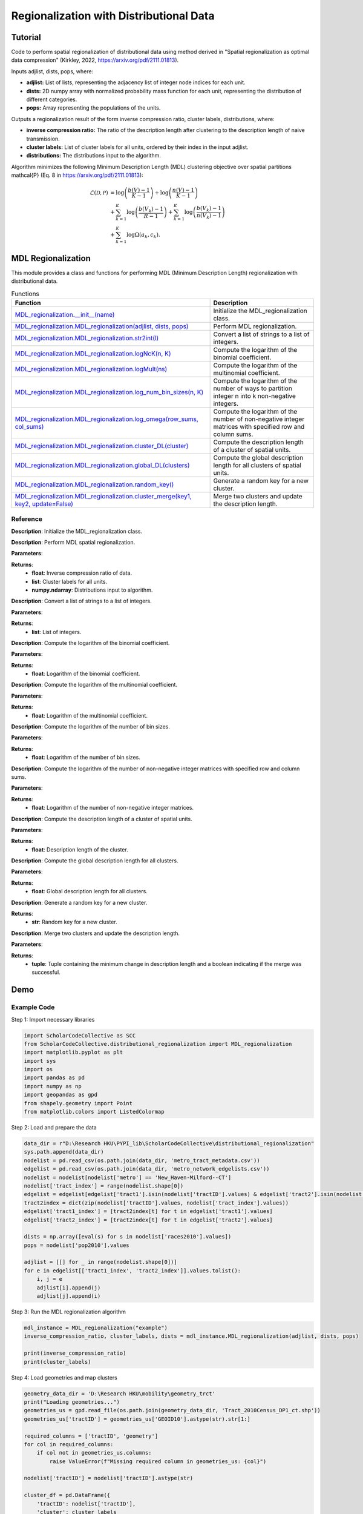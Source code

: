 Regionalization with Distributional Data
+++++++++

Tutorial 
===============

Code to perform spatial regionalization of distributional data using method derived in "Spatial regionalization as optimal data compression" (Kirkley, 2022, https://arxiv.org/pdf/2111.01813). 

Inputs adjlist, dists, pops, where:

- **adjlist:** List of lists, representing the adjacency list of integer node indices for each unit.
- **dists:** 2D numpy array with normalized probability mass function for each unit, representing the distribution of different categories.
- **pops:** Array representing the populations of the units.

Outputs a regionalization result of the form inverse compression ratio, cluster labels, distributions, where:

- **inverse compression ratio:** The ratio of the description length after clustering to the description length of naive transmission.
- **cluster labels:** List of cluster labels for all units, ordered by their index in the input adjlist.
- **distributions:** The distributions input to the algorithm.

Algorithm minimizes the following Minimum Description Length (MDL) clustering objective over spatial partitions \mathcal{P} (Eq. 8 in https://arxiv.org/pdf/2111.01813):

.. _equation1:

.. math::

    \mathcal{L}(\mathcal{D}, \mathcal{P}) &= \log \left(\frac{b(V) - 1}{K - 1}\right) + \log \left(\frac{n(V) - 1}{K - 1}\right) \\
    &+ \sum_{k=1}^{K} \log \left(\frac{b(V_k) - 1}{R - 1}\right) + \sum_{k=1}^{K} \log \left(\frac{b(V_k) - 1}{n(V_k) - 1}\right) \\
    &+ \sum_{k=1}^{K} \log \Omega(a_k, c_k).



MDL Regionalization
===================

This module provides a class and functions for performing MDL (Minimum Description Length) regionalization with distributional data.

.. list-table:: Functions
   :header-rows: 1

   * - Function
     - Description
   * - `MDL_regionalization.__init__(name) <#init>`_
     - Initialize the MDL_regionalization class.
   * - `MDL_regionalization.MDL_regionalization(adjlist, dists, pops) <#MDL_regionalization>`_
     - Perform MDL regionalization.
   * - `MDL_regionalization.MDL_regionalization.str2int(l) <#str2int>`_
     - Convert a list of strings to a list of integers.
   * - `MDL_regionalization.MDL_regionalization.logNcK(n, K) <#logNcK>`_
     - Compute the logarithm of the binomial coefficient.
   * - `MDL_regionalization.MDL_regionalization.logMult(ns) <#logMult>`_
     - Compute the logarithm of the multinomial coefficient.
   * - `MDL_regionalization.MDL_regionalization.log_num_bin_sizes(n, K) <#log_num_bin_sizes>`_
     - Compute the logarithm of the number of ways to partition integer n into k non-negative integers.
   * - `MDL_regionalization.MDL_regionalization.log_omega(row_sums, col_sums) <#log_omega>`_
     - Compute the logarithm of the number of non-negative integer matrices with specified row and column sums.
   * - `MDL_regionalization.MDL_regionalization.cluster_DL(cluster) <#cluster_DL>`_
     - Compute the description length of a cluster of spatial units.
   * - `MDL_regionalization.MDL_regionalization.global_DL(clusters) <#global_DL>`_
     - Compute the global description length for all clusters of spatial units.
   * - `MDL_regionalization.MDL_regionalization.random_key() <#random_key>`_
     - Generate a random key for a new cluster.
   * - `MDL_regionalization.MDL_regionalization.cluster_merge(key1, key2, update=False) <#cluster_merge>`_
     - Merge two clusters and update the description length.

Reference
---------

.. _init:

.. raw:: html

   <div id="init" class="function-header">
       <span class="class-name">class</span> <span class="function-name">MDL_regionalization.__init__(name)</span> 
       <a href="../Code/distributional_regionalization.html#init" class="source-link">[source]</a>
   </div>

**Description**:
Initialize the MDL_regionalization class.

.. _MDL_regionalization:

.. raw:: html

   <div id="MDL_regionalization" class="function-header">
       <span class="class-name">function</span> <span class="function-name">MDL_regionalization.MDL_regionalization(adjlist, dists, pops)</span> 
       <a href="../Code/distributional_regionalization.html#mdl-regionalization" class="source-link">[source]</a>
   </div>

**Description**:
Perform MDL spatial regionalization.

**Parameters**:

.. raw:: html

   <div class="parameter-block">
       (adjlist, dists, pops)
   </div>

   <ul class="parameter-list">
       <li><span class="param-name">adjlist</span>: List of lists, representing adjacency list of integer node indices.</li>
       <li><span class="param-name">dists</span>: 2D numpy array with normalize probability mass function for each unit.</li>
       <li><span class="param-name">pops</span>: Populations of units.</li>
   </ul>

**Returns**:
  - **float**: Inverse compression ratio of data.
  - **list**: Cluster labels for all units.
  - **numpy.ndarray**: Distributions input to algorithm.

.. _str2int:

.. raw:: html

   <div id="str2int" class="function-header">
       <span class="class-name">function</span> <span class="function-name">MDL_regionalization.MDL_regionalization.str2int(l)</span> 
       <a href="../Code/distributional_regionalization.html#str2int" class="source-link">[source]</a>
   </div>

**Description**:
Convert a list of strings to a list of integers.

**Parameters**:

.. raw:: html

   <div class="parameter-block">
       (l)
   </div>

   <ul class="parameter-list">
       <li><span class="param-name">l</span>: List of strings.</li>
   </ul>

**Returns**:
  - **list**: List of integers.

.. _logNcK:

.. raw:: html

   <div id="logNcK" class="function-header">
       <span class="class-name">function</span> <span class="function-name">MDL_regionalization.MDL_regionalization.logNcK(n, K)</span> 
       <a href="../Code/distributional_regionalization.html#lognck" class="source-link">[source]</a>
   </div>

**Description**:
Compute the logarithm of the binomial coefficient.

**Parameters**:

.. raw:: html

   <div class="parameter-block">
       (n, K)
   </div>

   <ul class="parameter-list">
       <li><span class="param-name">n</span>: Total number of elements.</li>
       <li><span class="param-name">K</span>: Number of elements to choose.</li>
   </ul>

**Returns**:
  - **float**: Logarithm of the binomial coefficient.

.. _logMult:

.. raw:: html

   <div id="logMult" class="function-header">
       <span class="class-name">function</span> <span class="function-name">MDL_regionalization.MDL_regionalization.logMult(ns)</span> 
       <a href="../Code/distributional_regionalization.html#logmult" class="source-link">[source]</a>
   </div>

**Description**:
Compute the logarithm of the multinomial coefficient.

**Parameters**:

.. raw:: html

   <div class="parameter-block">
       (ns)
   </div>

   <ul class="parameter-list">
       <li><span class="param-name">ns</span>: List of counts.</li>
   </ul>

**Returns**:
  - **float**: Logarithm of the multinomial coefficient.

.. _log_num_bin_sizes:

.. raw:: html

   <div id="log_num_bin_sizes" class="function-header">
       <span class="class-name">function</span> <span class="function-name">MDL_regionalization.MDL_regionalization.log_num_bin_sizes(n, K)</span> 
       <a href="../Code/distributional_regionalization.html#log-num-bin-sizes" class="source-link">[source]</a>
   </div>

**Description**:
Compute the logarithm of the number of bin sizes.

**Parameters**:

.. raw:: html

   <div class="parameter-block">
       (n, K)
   </div>

   <ul class="parameter-list">
       <li><span class="param-name">n</span>: Total number of elements.</li>
       <li><span class="param-name">K</span>: Number of bins.</li>
   </ul>

**Returns**:
  - **float**: Logarithm of the number of bin sizes.

.. _log_omega:

.. raw:: html

   <div id="log_omega" class="function-header">
       <span class="class-name">function</span> <span class="function-name">MDL_regionalization.MDL_regionalization.log_omega(row_sums, col_sums)</span> 
       <a href="../Code/distributional_regionalization.html#log-omega" class="source-link">[source]</a>
   </div>

**Description**:
Compute the logarithm of the number of non-negative integer matrices with specified row and column sums.

**Parameters**:

.. raw:: html

   <div class="parameter-block">
       (row_sums, col_sums)
   </div>

   <ul class="parameter-list">
       <li><span class="param-name">row_sums</span>: Array of row sums.</li>
       <li><span class="param-name">col_sums</span>: Array of column sums.</li>
   </ul>

**Returns**:
  - **float**: Logarithm of the number of non-negative integer matrices.

.. _cluster_DL:

.. raw:: html

   <div id="cluster_DL" class="function-header">
       <span class="class-name">function</span> <span class="function-name">MDL_regionalization.MDL_regionalization.cluster_DL(cluster)</span> 
       <a href="../Code/distributional_regionalization.html#cluster-dl" class="source-link">[source]</a>
   </div>

**Description**:
Compute the description length of a cluster of spatial units.

**Parameters**:

.. raw:: html

   <div class="parameter-block">
       (cluster)
   </div>

   <ul class="parameter-list">
       <li><span class="param-name">cluster</span>: Set of spatial unit indices corresponding to the cluster.</li>
   </ul>

**Returns**:
  - **float**: Description length of the cluster.

.. _global_DL:

.. raw:: html

   <div id="global_DL" class="function-header">
       <span class="class-name">function</span> <span class="function-name">MDL_regionalization.MDL_regionalization.global_DL(clusters)</span> 
       <a href="../Code/distributional_regionalization.html#global-dl" class="source-link">[source]</a>
   </div>

**Description**:
Compute the global description length for all clusters.

**Parameters**:

.. raw:: html

   <div class="parameter-block">
       (clusters)
   </div>

   <ul class="parameter-list">
       <li><span class="param-name">clusters</span>: List of clusters.</li>
   </ul>

**Returns**:
  - **float**: Global description length for all clusters.

.. _random_key:

.. raw:: html

   <div id="random_key" class="function-header">
       <span class="class-name">function</span> <span class="function-name">MDL_regionalization.MDL_regionalization.random_key()</span> 
       <a href="../Code/distributional_regionalization.html#random-key" class="source-link">[source]</a>
   </div>

**Description**:
Generate a random key for a new cluster.

**Returns**:
  - **str**: Random key for a new cluster.

.. _cluster_merge:

.. raw:: html

   <div id="cluster_merge" class="function-header">
       <span class="class-name">function</span> <span class="function-name">MDL_regionalization.MDL_regionalization.cluster_merge(key1, key2, update=False)</span> 
       <a href="../Code/distributional_regionalization.html#cluster-merge" class="source-link">[source]</a>
   </div>

**Description**:
Merge two clusters and update the description length.

**Parameters**:

.. raw:: html

   <div class="parameter-block">
       (key1, key2, update=False)
   </div>

   <ul class="parameter-list">
       <li><span class="param-name">key1</span>: Key of the first cluster.</li>
       <li><span class="param-name">key2</span>: Key of the second cluster.</li>
       <li><span class="param-name">update</span>: Boolean indicating whether to update the clusters.</li>
   </ul>

**Returns**:
  - **tuple**: Tuple containing the minimum change in description length and a boolean indicating if the merge was successful.


Demo 
=======
Example Code
------------

Step 1: Import necessary libraries

.. code:: python

    import ScholarCodeCollective as SCC
    from ScholarCodeCollective.distributional_regionalization import MDL_regionalization
    import matplotlib.pyplot as plt
    import sys
    import os
    import pandas as pd
    import numpy as np
    import geopandas as gpd
    from shapely.geometry import Point
    from matplotlib.colors import ListedColormap

Step 2: Load and prepare the data

.. code:: python

    data_dir = r"D:\Research HKU\PYPI_lib\ScholarCodeCollective\distributional_regionalization"
    sys.path.append(data_dir)
    nodelist = pd.read_csv(os.path.join(data_dir, 'metro_tract_metadata.csv'))
    edgelist = pd.read_csv(os.path.join(data_dir, 'metro_network_edgelists.csv'))
    nodelist = nodelist[nodelist['metro'] == 'New_Haven-Milford--CT']
    nodelist['tract_index'] = range(nodelist.shape[0])
    edgelist = edgelist[edgelist['tract1'].isin(nodelist['tractID'].values) & edgelist['tract2'].isin(nodelist['tractID'].values)]
    tract2index = dict(zip(nodelist['tractID'].values, nodelist['tract_index'].values))
    edgelist['tract1_index'] = [tract2index[t] for t in edgelist['tract1'].values]
    edgelist['tract2_index'] = [tract2index[t] for t in edgelist['tract2'].values]

    dists = np.array([eval(s) for s in nodelist['races2010'].values])
    pops = nodelist['pop2010'].values

    adjlist = [[] for _ in range(nodelist.shape[0])]
    for e in edgelist[['tract1_index', 'tract2_index']].values.tolist():
        i, j = e
        adjlist[i].append(j)
        adjlist[j].append(i)

Step 3: Run the MDL regionalization algorithm

.. code:: python

    mdl_instance = MDL_regionalization("example")
    inverse_compression_ratio, cluster_labels, dists = mdl_instance.MDL_regionalization(adjlist, dists, pops)

    print(inverse_compression_ratio)
    print(cluster_labels)

Step 4: Load geometries and map clusters

.. code:: python

    geometry_data_dir = 'D:\Research HKU\mobility\geometry_trct'
    print("Loading geometries...")
    geometries_us = gpd.read_file(os.path.join(geometry_data_dir, 'Tract_2010Census_DP1_ct.shp'))
    geometries_us['tractID'] = geometries_us['GEOID10'].astype(str).str[1:]

    required_columns = ['tractID', 'geometry']
    for col in required_columns:
        if col not in geometries_us.columns:
            raise ValueError(f"Missing required column in geometries_us: {col}")

    nodelist['tractID'] = nodelist['tractID'].astype(str)

    cluster_df = pd.DataFrame({
        'tractID': nodelist['tractID'],
        'cluster': cluster_labels
    })

    gdf_clusters = geometries_us.merge(cluster_df, on='tractID', how='right')
    cluster_centroids = gdf_clusters.dissolve(by='cluster').centroid
    unique_clusters = gdf_clusters['cluster'].dropna().unique()
    unique_clusters.sort()

    colors = plt.cm.tab20(np.linspace(0, 1, 20))
    custom_cmap = ListedColormap(colors[:len(unique_clusters)])

Step 5: Define the visualization function and plot the results

.. code:: python

    def plot_combined_visualization(gdf_clusters, cluster_centroids, inverse_compression_ratio, dists, unique_clusters):
        fig, (ax1, ax2) = plt.subplots(2, 1, figsize=(14, 18), gridspec_kw={'height_ratios': [2, 1]})

        gdf_clusters.plot(column='cluster', cmap=custom_cmap, legend=False, ax=ax1, edgecolor='black', linewidth=0.5)
        ax1.set_title(f'Clustering Results for New Haven-Milford, CT\nInverse Compression Ratio: {inverse_compression_ratio:.2f}')
        ax1.set_xlabel('Longitude')
        ax1.set_ylabel('Latitude')
        ax1.grid(False)

        handles = [plt.Line2D([0], [0], marker='o', color='w', markerfacecolor=custom_cmap(i), markersize=10, label=f'Cluster {int(cluster)}')
                  for i, cluster in enumerate(unique_clusters)]
        ax1.legend(handles=handles, title='Clusters', loc='best')

        race_groups = ['Non-Hispanic White', 'Non-Hispanic Black', 'Asian', 'Hispanic', 'Other']
        bar_width = 0.1

        for i, cluster_id in enumerate(unique_clusters):
            cluster_data = gdf_clusters[gdf_clusters['cluster'] == cluster_id]
            if cluster_data.shape[0] > 0:
                average_distribution = dists[cluster_data.index].mean(axis=0)
                positions = np.arange(len(race_groups)) + i * bar_width
                ax2.bar(positions, average_distribution, bar_width, color=custom_cmap(i), label=f'Cluster {int(cluster_id)}')

        ax2.set_xlabel('Race Groups')
        ax2.set_ylabel('Average Distribution')
        ax2.set_xticks(np.arange(len(race_groups)) + bar_width * len(unique_clusters) / 2)
        ax2.set_xticklabels(race_groups, ha='center')
        ax2.legend(title='Clusters', loc='best')
        ax2.set_title('Combined Histogram for All Clusters')

        plt.tight_layout()
        plt.savefig('MDL_regionalization_demo.png', bbox_inches='tight', dpi=200)
        plt.show()

    plot_combined_visualization(gdf_clusters, cluster_centroids, inverse_compression_ratio, dists, unique_clusters)

Example Output
--------------

.. figure:: MDL_regionalization_demo.png
    :alt: Example output showing the MDL regionalization clustering results for New Haven-Milford, CT.

Example output showing the MDL regionalization results for New Haven-Milford, CT using 2010 census data indicating the ethnoracial distribution within each spatial unit's (census tract's) population. The top plot shows the spatial distribution of the clusters of spatial units, indicated by different colors. The bottom plot shows the fraction of the population within each cluster falling into the categories ['Non-Hispanic White', 'Non-Hispanic Black', 'Asian', 'Hispanic', 'Other'].

Paper source
====

If you use this algorithm in your work, please cite:

A. Kirkley, Spatial regionalization based on optimal information compression. Communications Physics 5, 249 (2022).
Paper: https://arxiv.org/abs/2111.01813
